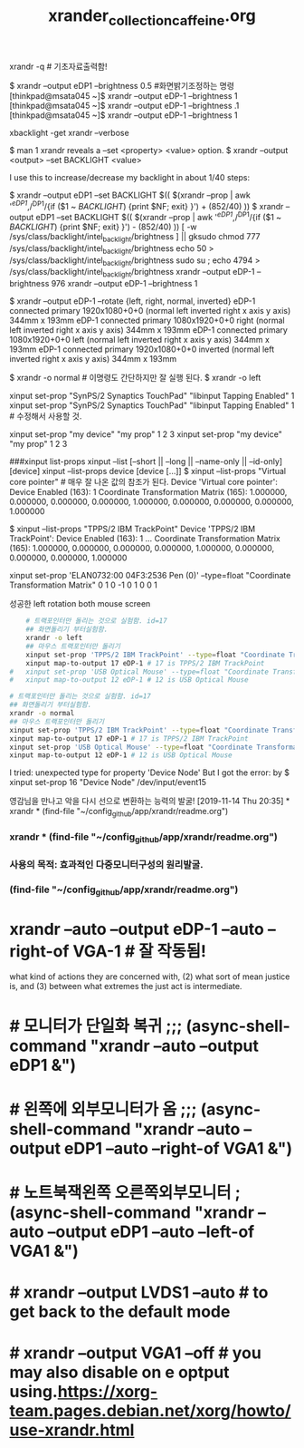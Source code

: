 #+TITLE: xrander_collection_caffeine.org
#+CREATOR: LEEJEONGPYO
#+STARTUP: showeverything
xrandr -q # 기초자료출력함!

$ xrandr --output eDP1 --brightness 0.5 #화면밝기조정하는 명령
[thinkpad@msata045 ~]$ xrandr --output eDP-1 --brightness 1
[thinkpad@msata045 ~]$ xrandr --output eDP-1 --brightness .1
[thinkpad@msata045 ~]$ xrandr --output eDP-1 --brightness 1

xbacklight -get
xrandr --verbose

$ man 1 xrandr reveals a --set <property> <value> option.
$ xrandr --output <output> --set BACKLIGHT <value>

I use this to increase/decrease my backlight in about 1/40 steps:

$ xrandr --output eDP1 --set BACKLIGHT $(( $(xrandr --prop | awk '/^eDP1/,/^DP1/{if ($1 ~ /BACKLIGHT/) {print $NF; exit} }') + (852/40) ))
$ xrandr --output eDP1 --set BACKLIGHT $(( $(xrandr --prop | awk '/^eDP1/,/^DP1/{if ($1 ~ /BACKLIGHT/) {print $NF; exit} }') - (852/40) ))
[ -w /sys/class/backlight/intel_backlight/brightness ] || gksudo chmod 777 /sys/class/backlight/intel_backlight/brightness
echo 50 > /sys/class/backlight/intel_backlight/brightness
sudo su ; echo 4794 > /sys/class/backlight/intel_backlight/brightness
xrandr --output eDP-1 --brightness 976
xrandr --output eDP-1 --brightness 1



$ xrandr --output eDP-1 --rotate {left, right, normal, inverted}
eDP-1 connected primary 1920x1080+0+0 (normal left inverted right x axis y axis) 344mm x 193mm
eDP-1 connected primary 1080x1920+0+0 right (normal left inverted right x axis y axis) 344mm x 193mm
eDP-1 connected primary 1080x1920+0+0 left (normal left inverted right x axis y axis) 344mm x 193mm
eDP-1 connected primary 1920x1080+0+0 inverted (normal left inverted right x axis y axis) 344mm x 193mm

$ xrandr -o normal # 이명령도 간단하지만 잘 실행 된다.
$ xrandr -o left


xinput set-prop "SynPS/2 Synaptics TouchPad" "libinput Tapping Enabled" 1
xinput set-prop "SynPS/2 Synaptics TouchPad" "libinput Tapping Enabled" 1 # 수정해서 사용할 것.

 xinput set-prop "my device" "my prop" 1 2 3
 xinput set-prop "my device" "my prop" 1 2 3

###xinput list-props
xinput --list [--short || --long || --name-only || --id-only] [device]
xinput --list-props device [device [...]]
$ xinput --list-props "Virtual core pointer" # 매우 잘 나온 값의 참조가 된다.
Device 'Virtual core pointer':
	Device Enabled (163):	1
	Coordinate Transformation Matrix (165):	1.000000, 0.000000, 0.000000, 0.000000, 1.000000, 0.000000, 0.000000, 0.000000, 1.000000

$ xinput --list-props "TPPS/2 IBM TrackPoint"
Device 'TPPS/2 IBM TrackPoint':
	Device Enabled (163):	1
...	Coordinate Transformation Matrix (165):	1.000000, 0.000000, 0.000000, 0.000000, 1.000000, 0.000000, 0.000000, 0.000000, 1.000000
# 위의 값이 float이므로 
xinput set-prop 'ELAN0732:00 04F3:2536 Pen (0)' --type=float "Coordinate Transformation Matrix" 0 1 0 -1 0 1 0 0 1


성공한 left rotation both mouse screen 
#+BEGIN_SRC sh
	# 트랙포인터만 돌리는 것으로 실험함. id=17
	## 화면돌리기 부터실험함.
	xrandr -o left
	## 마우스 트랙포인터만 돌리기
	xinput set-prop 'TPPS/2 IBM TrackPoint' --type=float "Coordinate Transformation Matrix" 0 -1 1 1 0 0 0 0 1
	xinput map-to-output 17 eDP-1 # 17 is TPPS/2 IBM TrackPoint
#	xinput set-prop 'USB Optical Mouse' --type=float "Coordinate Transformation Matrix" 0 -1 1 1 0 0 0 0 1
#	xinput map-to-output 12 eDP-1 # 12 is USB Optical Mouse

#+END_SRC

#+RESULTS:



#+BEGIN_SRC sh
	# 트랙포인터만 돌리는 것으로 실험함. id=17
	## 화면돌리기 부터실험함.
	xrandr -o normal
	## 마우스 트랙포인터만 돌리기
	xinput set-prop 'TPPS/2 IBM TrackPoint' --type=float "Coordinate Transformation Matrix" 1 0 0 0 1 0 0 0 1
	xinput map-to-output 17 eDP-1 # 17 is TPPS/2 IBM TrackPoint
	xinput set-prop 'USB Optical Mouse' --type=float "Coordinate Transformation Matrix" 1 0 0 0 1 0 0 0 1
	xinput map-to-output 12 eDP-1 # 12 is USB Optical Mouse

#+END_SRC




I tried: unexpected type for property 'Device Node' But I got the error:
by $ xinput set-prop 16 "Device Node" /dev/input/event15



# cf. xbindkeys for shortcut setting XF86HomePage

영감님을 만나고 악을 다시 선으로 변환하는 능력의 발굴!
[2019-11-14 Thu 20:35] * xrandr * (find-file "~/config_github/app/xrandr/readme.org")
*** xrandr * (find-file "~/config_github/app/xrandr/readme.org")
*** 사용의 목적: 효과적인 다중모니터구성의 원리발굴.
*** (find-file "~/config_github/app/xrandr/readme.org")
* xrandr --auto --output eDP-1 --auto --right-of VGA-1 # 잘 작동됨!

what kind of actions they are
concerned with, (2) what sort of mean justice
is, and (3) between what extremes the just act
is
 intermediate.

* # 모니터가 단일화 복귀 ;;; (async-shell-command "xrandr --auto --output eDP1 &")
* # 왼쪽에 외부모니터가 옴 ;;; (async-shell-command "xrandr --auto --output eDP1 --auto --right-of VGA1 &")
* # 노트북잭왼쪽 오른쪽외부모니터 ; (async-shell-command "xrandr --auto --output eDP1 --auto --left-of VGA1 &")
* # xrandr --output LVDS1 --auto # to get back to the default mode
* # xrandr --output VGA1 --off # you may also disable on e optput using.https://xorg-team.pages.debian.net/xorg/howto/use-xrandr.html
